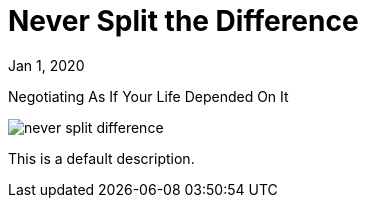 = Never Split the Difference

[.date]
Jan 1, 2020

[.subtitle]
Negotiating As If Your Life Depended On It

[.hero]
image::/books/never-split-difference.jpg[]

This is a default description.
